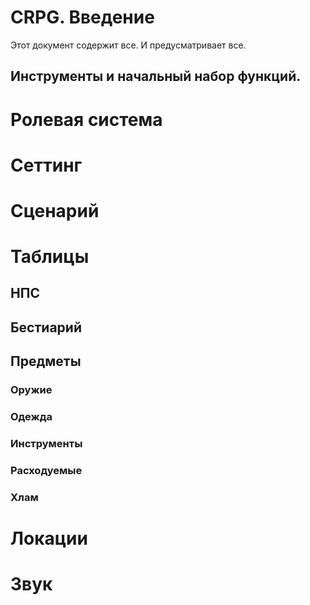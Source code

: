 #+SHOW_ALL
#+TITLE Far Side
#+AUTOR Роман Зайруллин

* CRPG. Введение
  Этот документ содержит все. И предусматривает все.
** Инструменты и начальный набор функций.

* Ролевая система

* Сеттинг

* Сценарий
  
* Таблицы

** НПС
** Бестиарий
** Предметы
*** Оружие
*** Одежда
*** Инструменты
*** Расходуемые
*** Хлам

* Локации
  
* Звук 
